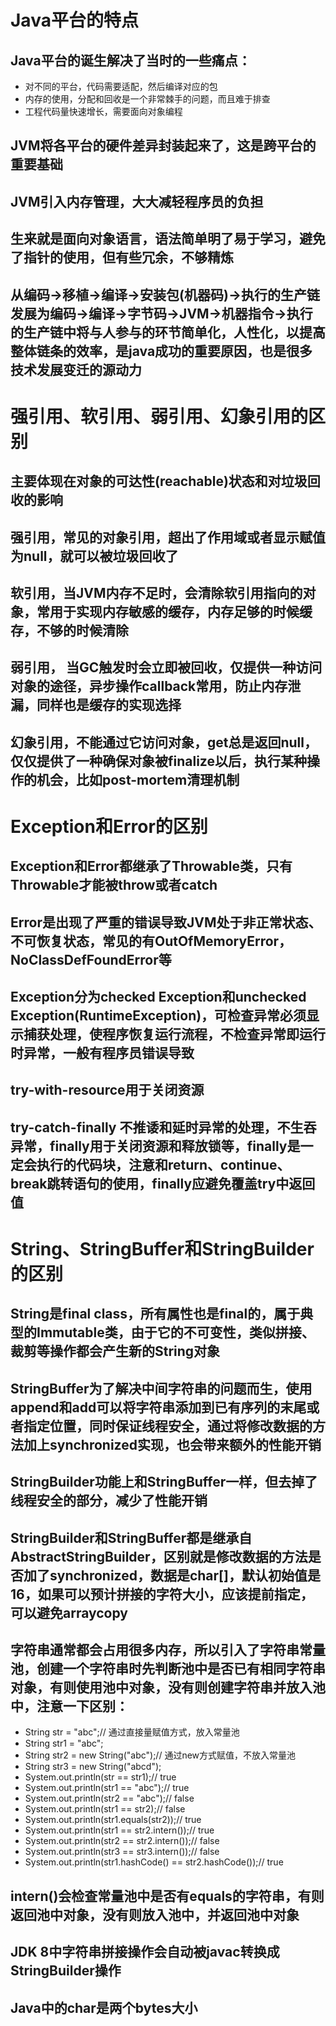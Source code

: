 
* Java平台的特点
** Java平台的诞生解决了当时的一些痛点：
   - 对不同的平台，代码需要适配，然后编译对应的包
   - 内存的使用，分配和回收是一个非常棘手的问题，而且难于排查
   - 工程代码量快速增长，需要面向对象编程
** JVM将各平台的硬件差异封装起来了，这是跨平台的重要基础
** JVM引入内存管理，大大减轻程序员的负担
** 生来就是面向对象语言，语法简单明了易于学习，避免了指针的使用，但有些冗余，不够精炼
** 从编码->移植->编译->安装包(机器码)->执行的生产链发展为编码->编译->字节码->JVM->机器指令->执行的生产链中将与人参与的环节简单化，人性化，以提高整体链条的效率，是java成功的重要原因，也是很多技术发展变迁的源动力


* 强引用、软引用、弱引用、幻象引用的区别
** 主要体现在对象的可达性(reachable)状态和对垃圾回收的影响
** 强引用，常见的对象引用，超出了作用域或者显示赋值为null，就可以被垃圾回收了
** 软引用，当JVM内存不足时，会清除软引用指向的对象，常用于实现内存敏感的缓存，内存足够的时候缓存，不够的时候清除
** 弱引用， 当GC触发时会立即被回收，仅提供一种访问对象的途径，异步操作callback常用，防止内存泄漏，同样也是缓存的实现选择
** 幻象引用，不能通过它访问对象，get总是返回null，仅仅提供了一种确保对象被finalize以后，执行某种操作的机会，比如post-mortem清理机制


* Exception和Error的区别
** Exception和Error都继承了Throwable类，只有Throwable才能被throw或者catch
** Error是出现了严重的错误导致JVM处于非正常状态、不可恢复状态，常见的有OutOfMemoryError，NoClassDefFoundError等
** Exception分为checked Exception和unchecked Exception(RuntimeException)，可检查异常必须显示捕获处理，使程序恢复运行流程，不检查异常即运行时异常，一般有程序员错误导致
** try-with-resource用于关闭资源
** try-catch-finally 不推诿和延时异常的处理，不生吞异常，finally用于关闭资源和释放锁等，finally是一定会执行的代码块，注意和return、continue、break跳转语句的使用，finally应避免覆盖try中返回值
   
* String、StringBuffer和StringBuilder的区别
** String是final class，所有属性也是final的，属于典型的Immutable类，由于它的不可变性，类似拼接、裁剪等操作都会产生新的String对象
** StringBuffer为了解决中间字符串的问题而生，使用append和add可以将字符串添加到已有序列的末尾或者指定位置，同时保证线程安全，通过将修改数据的方法加上synchronized实现，也会带来额外的性能开销
** StringBuilder功能上和StringBuffer一样，但去掉了线程安全的部分，减少了性能开销
** StringBuilder和StringBuffer都是继承自AbstractStringBuilder，区别就是修改数据的方法是否加了synchronized，数据是char[]，默认初始值是16，如果可以预计拼接的字符大小，应该提前指定，可以避免arraycopy
** 字符串通常都会占用很多内存，所以引入了字符串常量池，创建一个字符串时先判断池中是否已有相同字符串对象，有则使用池中对象，没有则创建字符串并放入池中，注意一下区别：
   - String str = "abc";// 通过直接量赋值方式，放入常量池
   - String str1 = "abc";
   - String str2 = new String("abc");// 通过new方式赋值，不放入常量池
   - String str3 = new String("abcd");
   - System.out.println(str == str1);// true
   - System.out.println(str1 == "abc");// true
   - System.out.println(str2 == "abc");// false
   - System.out.println(str1 == str2);// false
   - System.out.println(str1.equals(str2));// true
   - System.out.println(str1 == str2.intern());// true
   - System.out.println(str2 == str2.intern());// false
   - System.out.println(str3 == str3.intern());// false
   - System.out.println(str1.hashCode() == str2.hashCode());// true
** intern()会检查常量池中是否有equals的字符串，有则返回池中对象，没有则放入池中，并返回池中对象
** JDK 8中字符串拼接操作会自动被javac转换成StringBuilder操作
** Java中的char是两个bytes大小

